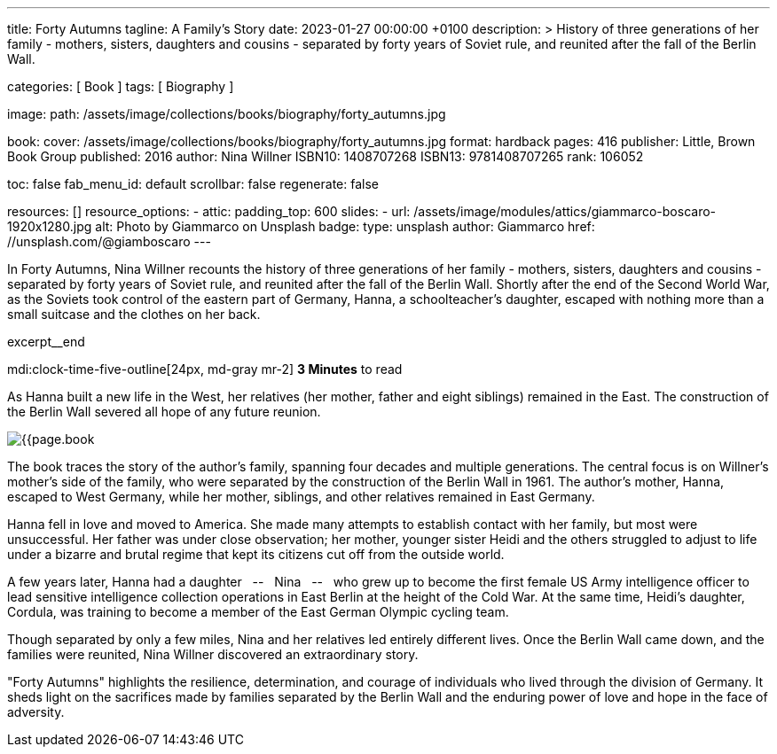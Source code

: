 ---
title:                                  Forty Autumns
tagline:                                A Family's Story
date:                                   2023-01-27 00:00:00 +0100
description: >
                                        History of three generations of her family - mothers, sisters,
                                        daughters and cousins - separated by forty years  of Soviet rule,
                                        and reunited after the fall of the Berlin Wall.

categories:                             [ Book ]
tags:                                   [ Biography ]

image:
  path:                                 /assets/image/collections/books/biography/forty_autumns.jpg

book:
  cover:                                /assets/image/collections/books/biography/forty_autumns.jpg
  format:                               hardback
  pages:                                416
  publisher:                            Little, Brown Book Group
  published:                            2016
  author:                               Nina Willner
  ISBN10:                               1408707268
  ISBN13:                               9781408707265
  rank:                                 106052

toc:                                    false
fab_menu_id:                            default
scrollbar:                              false
regenerate:                             false

resources:                              []
resource_options:
  - attic:
      padding_top:                      600
      slides:
        - url:                          /assets/image/modules/attics/giammarco-boscaro-1920x1280.jpg
          alt:                          Photo by Giammarco on Unsplash
          badge:
            type:                       unsplash
            author:                     Giammarco
            href:                       //unsplash.com/@giamboscaro
---

// Page Initializer
// =============================================================================
// Enable the Liquid Preprocessor
:page-liquid:

// Set page (local) attributes here
// -----------------------------------------------------------------------------
// :page--attr:                         <attr-value>

// Place an excerpt at the most top position
// -----------------------------------------------------------------------------
In Forty Autumns, Nina Willner recounts the history of three generations of
her family - mothers, sisters, daughters and cousins - separated by forty years
of Soviet rule, and reunited after the fall of the Berlin Wall. Shortly after
the end of the Second World War, as the Soviets took control of the eastern
part of Germany, Hanna, a schoolteacher's daughter, escaped with nothing more
than a small suitcase and the clothes on her back.

excerpt__end

// Page content
// ~~~~~~~~~~~~~~~~~~~~~~~~~~~~~~~~~~~~~~~~~~~~~~~~~~~~~~~~~~~~~~~~~~~~~~~~~~~~~
mdi:clock-time-five-outline[24px, md-gray mr-2]
*3 Minutes* to read

// Include sub-documents (if any)
//
[role="mt-5"]
[[readmore]]
As Hanna built a new life in the West, her relatives (her mother, father and
eight siblings) remained in the East. The construction of the Berlin Wall
severed all hope of any future reunion.

image:{{page.book.cover}}[role="mr-4 float-left"]

The book traces the story of the author's family, spanning four decades
and multiple generations. The central focus is on Willner's mother's side of
the family, who were separated by the construction of the Berlin Wall in 1961.
The author's mother, Hanna, escaped to West Germany, while her mother,
siblings, and other relatives remained in East Germany.

Hanna fell in love and moved to America. She made many attempts to establish
contact with her family, but most were unsuccessful. Her father was under
close observation; her mother, younger sister Heidi and the others struggled
to adjust to life under a bizarre and brutal regime that kept its citizens
cut off from the outside world.

A few years later, Hanna had a daughter  &nbsp; -- &nbsp;  Nina  &nbsp; -- &nbsp;  who grew up to become the
first female US Army intelligence officer to lead sensitive intelligence
collection operations in East Berlin at the height of the Cold War. At the
same time, Heidi's daughter, Cordula, was training to become a member of the
East German Olympic cycling team.

Though separated by only a few miles, Nina and her relatives led entirely
different lives. Once the Berlin Wall came down, and the families were
reunited, Nina Willner discovered an extraordinary story.

"Forty Autumns" highlights the resilience, determination, and courage of
individuals who lived through the division of Germany. It sheds light on
the sacrifices made by families separated by the Berlin Wall and the
enduring power of love and hope in the face of adversity.
